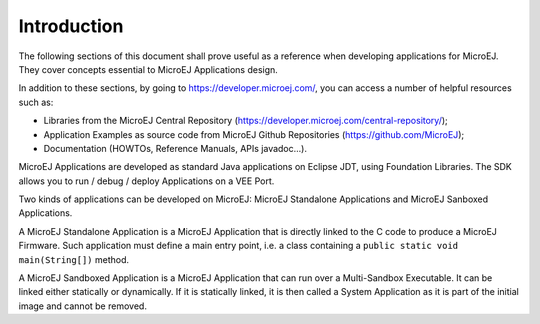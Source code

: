 .. _Standalone_vs_Sandboxed:
.. _concepts-microejapplications:

Introduction
============

The following sections of this document shall prove useful as a
reference when developing applications for MicroEJ. They cover concepts
essential to MicroEJ Applications design.

In addition to these sections, by going to
`<https://developer.microej.com/>`_, you can access a number of helpful
resources such as:

-  Libraries from the MicroEJ Central Repository
   (`<https://developer.microej.com/central-repository/>`_);

-  Application Examples as source code from MicroEJ Github Repositories
   (`<https://github.com/MicroEJ>`_);

-  Documentation (HOWTOs, Reference Manuals, APIs javadoc...).


MicroEJ Applications are developed as standard Java applications on
Eclipse JDT, using Foundation Libraries. The SDK allows you to
run / debug / deploy Applications on a VEE Port.

Two kinds of applications can be developed on MicroEJ: MicroEJ
Standalone Applications and MicroEJ Sanboxed Applications.

A MicroEJ Standalone Application is a MicroEJ Application that is
directly linked to the C code to produce a MicroEJ Firmware. Such
application must define a main entry point, i.e. a class containing a
``public static void main(String[])`` method.

A MicroEJ Sandboxed Application is a MicroEJ Application that can run
over a Multi-Sandbox Executable. It can be linked either statically or
dynamically. If it is statically linked, it is then called a System
Application as it is part of the initial image and cannot be removed.

..
   | Copyright 2008-2024, MicroEJ Corp. Content in this space is free 
   for read and redistribute. Except if otherwise stated, modification 
   is subject to MicroEJ Corp prior approval.
   | MicroEJ is a trademark of MicroEJ Corp. All other trademarks and 
   copyrights are the property of their respective owners.

